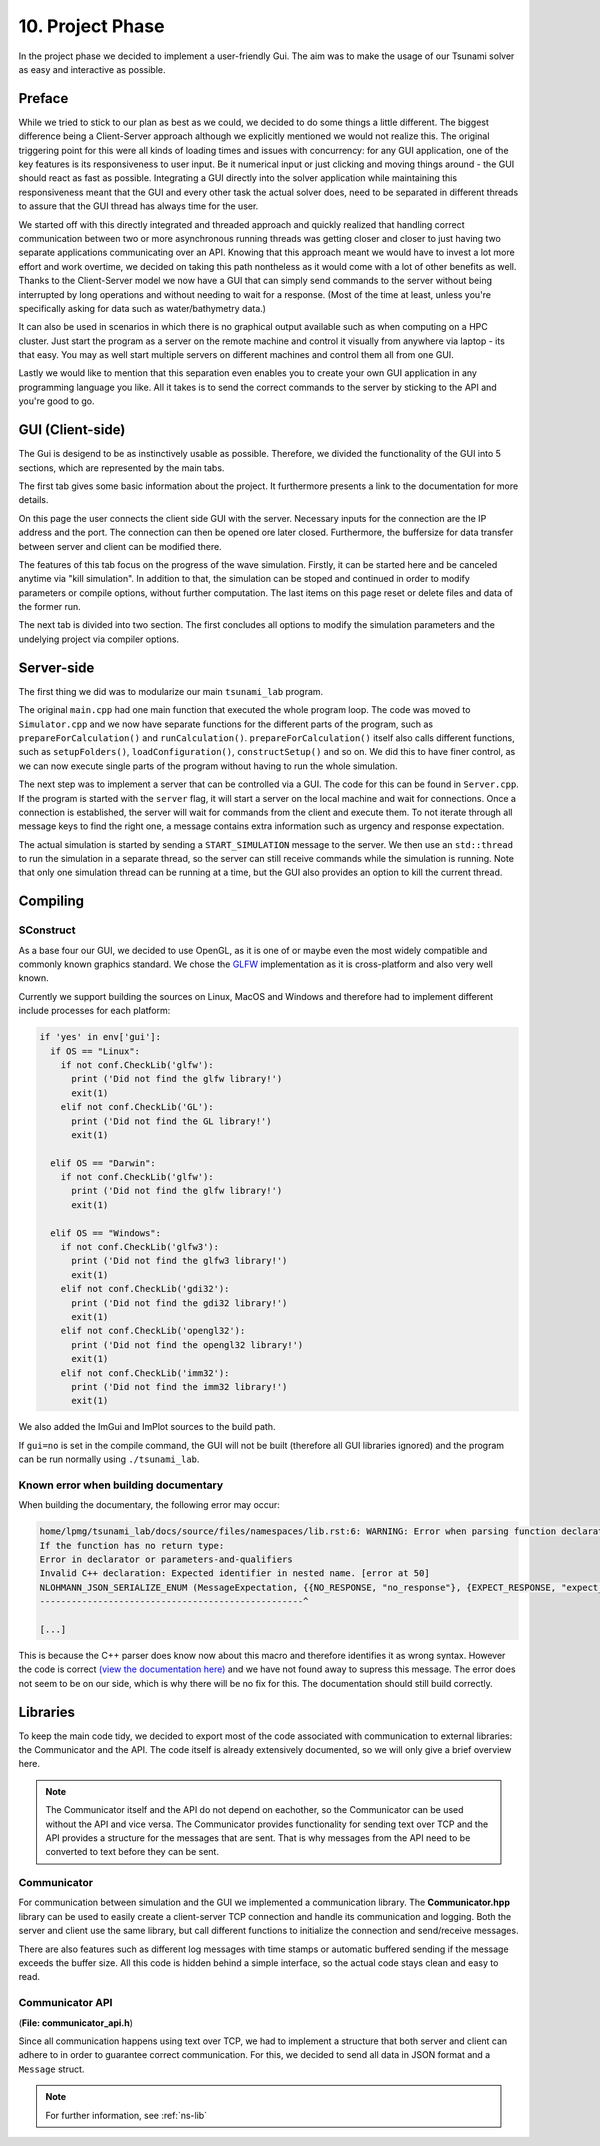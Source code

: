###################
10. Project Phase
###################

In the project phase we decided to implement a user-friendly Gui. The aim was to make the usage of our Tsunami solver
as easy and interactive as possible. 

*********************
Preface
*********************

While we tried to stick to our plan as best as we could, we decided to do some things a little different.
The biggest difference being a Client-Server approach although we explicitly mentioned we would not realize this.
The original triggering point for this were all kinds of loading times and issues with concurrency: 
for any GUI application, one of the key features is its responsiveness to user input. Be it numerical input or just clicking and moving things around - the GUI should react as fast as possible.
Integrating a GUI directly into the solver application while maintaining this responsiveness meant that the GUI and every other task the actual solver does, need to be separated in different threads 
to assure that the GUI thread has always time for the user.

We started off with this directly integrated and threaded approach and quickly realized that handling correct communication between two or more asynchronous running threads was getting closer and closer to just having two separate applications communicating over an API.
Knowing that this approach meant we would have to invest a lot more effort and work overtime, we decided on taking this path nontheless as it would come with a lot of other benefits as well.
Thanks to the Client-Server model we now have a GUI that can simply send commands to the server without being interrupted by long operations and without needing to wait for a response. (Most of the time at least, unless you're specifically asking for data such as water/bathymetry data.)

It can also be used in scenarios in which there is no graphical output available such as when computing on a HPC cluster. 
Just start the program as a server on the remote machine and control it visually from anywhere via laptop - its that easy. You may as well start multiple servers on different machines and control them all from one GUI. 

Lastly we would like to mention that this separation even enables you to create your own GUI application in any programming language you like. 
All it takes is to send the correct commands to the server by sticking to the API and you're good to go.

*********************
GUI (Client-side)
*********************

The Gui is desigend to be as instinctively usable as possible. Therefore, we divided the functionality of the GUI into 5 sections, which are represented by the main tabs.

..  image:: ../../_static/assets/task-10-Gui_help.png

The first tab gives some basic information about the project. It furthermore presents a link to the documentation for more details.

..  image:: ../../_static/assets/task-10-Gui_connectivity.png

On this page the user connects the client side GUI with the server. Necessary inputs for the connection are the IP address and the port. 
The connection can then be opened ore later closed.
Furthermore, the buffersize for data transfer between server and client can be modified there.

..  image:: ../../_static/assets/task-10-Gui_simulation_controlls.png

The features of this tab focus on the progress of the wave simulation. Firstly, it can be started here and be canceled anytime via "kill simulation".
In addition to that, the simulation can be stoped and continued in order to modify parameters or compile options, without further computation.
The last items on this page reset or delete files and data of the former run.

..  image:: ../../_static/assets/task-10-Gui_windows_conf.png

The next tab is divided into two section. The first concludes all options to modify the simulation parameters and the undelying project via compiler options.


..  image:: ../../_static/assets/task-10-Gui_windows_obs.png

..  image:: ../../_static/assets/task-10-Gui_file_transfer.png






*********************
Server-side
*********************

The first thing we did was to modularize our main ``tsunami_lab`` program. 

The original ``main.cpp`` had one main function that executed the whole program loop.
The code was moved to ``Simulator.cpp`` and we now have separate functions for the different parts of the program, such as ``prepareForCalculation()`` and ``runCalculation()``. 
``prepareForCalculation()`` itself also calls different functions, such as ``setupFolders()``, ``loadConfiguration()``, ``constructSetup()`` and so on.
We did this to have finer control, as we can now execute single parts of the program without having to run the whole simulation.

The next step was to implement a server that can be controlled via a GUI. The code for this can be found in ``Server.cpp``.
If the program is started with the ``server`` flag, it will start a server on the local machine and wait for connections. 
Once a connection is established, the server will wait for commands from the client and execute them.
To not iterate through all message keys to find the right one, a message contains extra information such as urgency and response expectation.

The actual simulation is started by sending a ``START_SIMULATION`` message to the server. 
We then use an ``std::thread`` to run the simulation in a separate thread, so the server can still receive commands while the simulation is running.
Note that only one simulation thread can be running at a time, but the GUI also provides an option to kill the current thread.

*********************
Compiling
*********************

SConstruct
======================

As a base four our GUI, we decided to use OpenGL, as it is one of or maybe even the most widely compatible and commonly known graphics standard.
We chose the `GLFW <https://www.glfw.org/>`_ implementation as it is cross-platform and also very well known.

Currently we support building the sources on Linux, MacOS and Windows and therefore had to implement different include processes for each platform:

.. code-block:: python

    if 'yes' in env['gui']:
      if OS == "Linux":
        if not conf.CheckLib('glfw'):
          print ('Did not find the glfw library!')
          exit(1)
        elif not conf.CheckLib('GL'):
          print ('Did not find the GL library!')
          exit(1)

      elif OS == "Darwin":  
        if not conf.CheckLib('glfw'):
          print ('Did not find the glfw library!')
          exit(1)

      elif OS == "Windows":
        if not conf.CheckLib('glfw3'):
          print ('Did not find the glfw3 library!')
          exit(1)
        elif not conf.CheckLib('gdi32'):
          print ('Did not find the gdi32 library!')
          exit(1)
        elif not conf.CheckLib('opengl32'):
          print ('Did not find the opengl32 library!')
          exit(1)
        elif not conf.CheckLib('imm32'):
          print ('Did not find the imm32 library!')
          exit(1)

We also added the ImGui and ImPlot sources to the build path.

If ``gui=no`` is set in the compile command, the GUI will not be built (therefore all GUI libraries ignored) and the program can be run normally using ``./tsunami_lab``.

Known error when building documentary
======================================

When building the documentary, the following error may occur:

.. code-block:: bash

    home/lpmg/tsunami_lab/docs/source/files/namespaces/lib.rst:6: WARNING: Error when parsing function declaration.
    If the function has no return type:
    Error in declarator or parameters-and-qualifiers
    Invalid C++ declaration: Expected identifier in nested name. [error at 50]
    NLOHMANN_JSON_SERIALIZE_ENUM (MessageExpectation, {{NO_RESPONSE, "no_response"}, {EXPECT_RESPONSE, "expect_response"}})
    --------------------------------------------------^

    [...]

This is because the C++ parser does know now about this macro and therefore identifies it as wrong syntax.
However the code is correct `(view the documentation here) <https://json.nlohmann.me/api/macros/nlohmann_json_serialize_enum/>`_
and we have not found away to supress this message. The error does not seem to be on our side, which is why there will be no fix for this.
The documentation should still build correctly.

*********************
Libraries
*********************

To keep the main code tidy, we decided to export most of the code associated with communication to external libraries:
the Communicator and the API. The code itself is already extensively documented, so we will only give a brief overview here.

.. note:: 
    
    The Communicator itself and the API do not depend on eachother, so the Communicator can be used without the API and vice versa.
    The Communicator provides functionality for sending text over TCP and the API provides a structure for the messages that are sent.
    That is why messages from the API need to be converted to text before they can be sent.

Communicator
=====================

For communication between simulation and the GUI we implemented a communication library. 
The **Communicator.hpp** library can be used to easily create a client-server TCP connection and handle its communication and logging.
Both the server and client use the same library, but call different functions to initialize the connection and send/receive messages.

There are also features such as different log messages with time stamps or automatic buffered sending if the message exceeds the buffer size.
All this code is hidden behind a simple interface, so the actual code stays clean and easy to read.

Communicator API
=====================

(**File: communicator_api.h**)

Since all communication happens using text over TCP, we had to implement a structure that both server and client can adhere to
in order to guarantee correct communication. For this, we decided to send all data in JSON format and a ``Message`` struct.


.. note:: For further information, see :ref:`ns-lib`